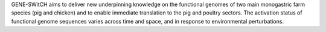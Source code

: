 GENE-SWitCH aims to deliver new underpinning knowledge on the functional genomes of two main monogastric farm species (pig and chicken) and to enable immediate translation to the pig and poultry sectors. The activation status of functional genome sequences varies across time and space, and in response to environmental perturbations. 
